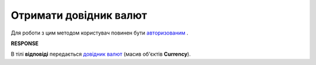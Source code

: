 ##########################################################################################################################
**Отримати довідник валют**
##########################################################################################################################

Для роботи з цим методом користувач повинен бути `авторизованим <https://wiki.edin.ua/uk/latest/API_Tender/Methods/Authorization.html>`__ .

.. csv-table:: 
  :file: GetCurrency.csv
  :widths:  10, 41
  :stub-columns: 0

**RESPONSE**

В тілі **відповіді** передається `довідник валют <https://wiki.edin.ua/uk/latest/API_Tender/Methods/EveryBody/Currency.html>`__ (масив об'єктів **Currency**).

